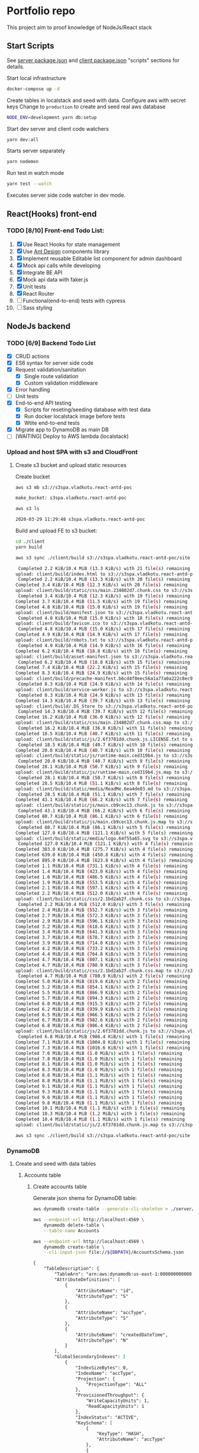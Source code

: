 
* Portfolio repo
    :PROPERTIES:
    :header-args: :var DBPATH="server/src/db"
    :END:
  This project aim to proof knowledge of NodeJs/React stack
** Start Scripts
   See [[file:package.json][server package.json]] and [[file:client/package.json][client package.json]] "scripts" sections for details.


Start local infrastructure 
#+begin_src sh
docker-compose up -d
#+end_src

Create tables in localstack and seed with data.
Configure aws with secret keys
Change to =production= to create and seed real aws database
#+begin_src sh
NODE_ENV=development yarn db:setup
#+end_src

Start dev server and client code watchers 
#+begin_src sh
yarn dev:all
#+end_src

Starts server separately
#+begin_src sh
yarn nodemon
#+end_src

Run test in watch mode
#+begin_src sh
yarn test --watch
#+end_src

Executes server side code watcher in dev mode.
** React(Hooks) front-end
*** TODO [8/10] Front-end Todo List:
    1. [X] Use React Hooks for state management
    2. [X] Use [[https://ant.design/components/button/][Ant Design]]  components library
    3. [X] Implement reusable Editable list component for admin dashboard
    4. [X] Mock api calls while developing
    5. [X] Integrate BE API
    6. [X] Mock api data with faker.js
    7. [X] Unit tests
    8. [X] React Router
    9. [ ] Functional(end-to-end) tests with cypress
    10. [ ] Sass styling
 
** NodeJs backend
*** TODO [6/9] Backend Todo List
    - [X] CRUD actions
    - [X] ES6 syntax for server side code
    - [X] Request validation/sanitation
      - [X] Single route validation
      - [X] Custom validation middleware
    - [X] Error handling
    - [ ] Unit tests
    - [X] End-to-end API testing
      - [X] Scripts for reseting/seeding database with test data
      - [X] Run docker localstack image before tests
      - [X] Wtite end-to-end tests
    - [X] Migrate app to DynamoDB as main DB
    - [ ] [WAITING] Deploy to AWS lambda (localstack)
*** Upload and host SPA with s3 and CloudFront
**** Create s3 bucket and upload static resources
 Create bucket
 #+begin_src sh :results value code :exports both :eval never-export
 aws s3 mb s3://s3spa.vladkotu.react-antd-poc
 #+end_src

 #+RESULTS:
 #+begin_src sh
 make_bucket: s3spa.vladkotu.react-antd-poc
 #+end_src
    
 #+begin_src sh :results value code :exports both :eval never-export
 aws s3 ls
 #+end_src

 #+RESULTS:
 #+begin_src sh
 2020-03-29 11:29:48 s3spa.vladkotu.react-antd-poc
 #+end_src

 Build and upload FE to s3 bucket:
 #+begin_src sh :results silent :exports code :eval never-export
   cd ./client
   yarn build
 #+end_src

 #+begin_src sh :results value code :exports both :eval never-export
 aws s3 sync ./client/build s3://s3spa.vladkotu.react-antd-poc/site
 #+end_src

 #+RESULTS:
 #+begin_src sh
 Completed 2.2 KiB/10.4 MiB (13.3 KiB/s) with 21 file(s) remainingupload: client/build/index.html to s3://s3spa.vladkotu.react-antd-poc/site/index.html
 Completed 2.2 KiB/10.4 MiB (13.3 KiB/s) with 20 file(s) remainingCompleted 3.4 KiB/10.4 MiB (12.3 KiB/s) with 20 file(s) remainingupload: client/build/static/css/main.234802d7.chunk.css to s3://s3spa.vladkotu.react-antd-poc/site/static/css/main.234802d7.chunk.css
 Completed 3.4 KiB/10.4 MiB (12.3 KiB/s) with 19 file(s) remainingCompleted 3.7 KiB/10.4 MiB (11.5 KiB/s) with 19 file(s) remainingCompleted 4.8 KiB/10.4 MiB (15.0 KiB/s) with 19 file(s) remainingupload: client/build/manifest.json to s3://s3spa.vladkotu.react-antd-poc/site/manifest.json
 Completed 4.8 KiB/10.4 MiB (15.0 KiB/s) with 18 file(s) remainingupload: client/build/favicon.ico to s3://s3spa.vladkotu.react-antd-poc/site/favicon.ico
 Completed 4.8 KiB/10.4 MiB (15.0 KiB/s) with 17 file(s) remainingCompleted 4.9 KiB/10.4 MiB (14.9 KiB/s) with 17 file(s) remainingupload: client/build/robots.txt to s3://s3spa.vladkotu.react-antd-poc/site/robots.txt
 Completed 4.9 KiB/10.4 MiB (14.9 KiB/s) with 16 file(s) remainingCompleted 6.2 KiB/10.4 MiB (18.8 KiB/s) with 16 file(s) remainingupload: client/build/asset-manifest.json to s3://s3spa.vladkotu.react-antd-poc/site/asset-manifest.json
 Completed 6.2 KiB/10.4 MiB (18.8 KiB/s) with 15 file(s) remainingCompleted 7.4 KiB/10.4 MiB (22.2 KiB/s) with 15 file(s) remainingCompleted 8.3 KiB/10.4 MiB (24.9 KiB/s) with 15 file(s) remainingupload: client/build/precache-manifest.b6cd4f8eec56a1a77a0a222c8ec9c154.js to s3://s3spa.vladkotu.react-antd-poc/site/precache-manifest.b6cd4f8eec56a1a77a0a222c8ec9c154.js
 Completed 8.3 KiB/10.4 MiB (24.9 KiB/s) with 14 file(s) remainingupload: client/build/service-worker.js to s3://s3spa.vladkotu.react-antd-poc/site/service-worker.js
 Completed 8.3 KiB/10.4 MiB (24.9 KiB/s) with 13 file(s) remainingCompleted 14.3 KiB/10.4 MiB (39.7 KiB/s) with 13 file(s) remainingupload: client/build/.DS_Store to s3://s3spa.vladkotu.react-antd-poc/site/.DS_Store
 Completed 14.3 KiB/10.4 MiB (39.7 KiB/s) with 12 file(s) remainingCompleted 16.2 KiB/10.4 MiB (36.0 KiB/s) with 12 file(s) remainingupload: client/build/static/css/main.234802d7.chunk.css.map to s3://s3spa.vladkotu.react-antd-poc/site/static/css/main.234802d7.chunk.css.map
 Completed 16.2 KiB/10.4 MiB (36.0 KiB/s) with 11 file(s) remainingCompleted 18.5 KiB/10.4 MiB (40.7 KiB/s) with 11 file(s) remainingupload: client/build/static/js/2.6f3781dd.chunk.js.LICENSE.txt to s3://s3spa.vladkotu.react-antd-poc/site/static/js/2.6f3781dd.chunk.js.LICENSE.txt
 Completed 18.5 KiB/10.4 MiB (40.7 KiB/s) with 10 file(s) remainingCompleted 20.0 KiB/10.4 MiB (40.7 KiB/s) with 10 file(s) remainingupload: client/build/static/js/runtime-main.ced319b4.js to s3://s3spa.vladkotu.react-antd-poc/site/static/js/runtime-main.ced319b4.js
 Completed 20.0 KiB/10.4 MiB (40.7 KiB/s) with 9 file(s) remainingCompleted 28.1 KiB/10.4 MiB (50.7 KiB/s) with 9 file(s) remainingupload: client/build/static/js/runtime-main.ced319b4.js.map to s3://s3spa.vladkotu.react-antd-poc/site/static/js/runtime-main.ced319b4.js.map
 Completed 28.1 KiB/10.4 MiB (50.7 KiB/s) with 8 file(s) remainingCompleted 28.5 KiB/10.4 MiB (51.1 KiB/s) with 8 file(s) remainingupload: client/build/static/media/ReadMe.6ea4de03.md to s3://s3spa.vladkotu.react-antd-poc/site/static/media/ReadMe.6ea4de03.md
 Completed 28.5 KiB/10.4 MiB (51.1 KiB/s) with 7 file(s) remainingCompleted 43.1 KiB/10.4 MiB (66.2 KiB/s) with 7 file(s) remainingupload: client/build/static/js/main.cb9cec13.chunk.js to s3://s3spa.vladkotu.react-antd-poc/site/static/js/main.cb9cec13.chunk.js
 Completed 43.1 KiB/10.4 MiB (66.2 KiB/s) with 6 file(s) remainingCompleted 80.7 KiB/10.4 MiB (86.1 KiB/s) with 6 file(s) remainingupload: client/build/static/js/main.cb9cec13.chunk.js.map to s3://s3spa.vladkotu.react-antd-poc/site/static/js/main.cb9cec13.chunk.js.map
 Completed 80.7 KiB/10.4 MiB (86.1 KiB/s) with 5 file(s) remainingCompleted 127.0 KiB/10.4 MiB (121.1 KiB/s) with 5 file(s) remainingupload: client/build/static/media/logo.64f55a65.svg to s3://s3spa.vladkotu.react-antd-poc/site/static/media/logo.64f55a65.svg
 Completed 127.0 KiB/10.4 MiB (121.1 KiB/s) with 4 file(s) remainingCompleted 383.0 KiB/10.4 MiB (275.7 KiB/s) with 4 file(s) remainingCompleted 639.0 KiB/10.4 MiB (450.8 KiB/s) with 4 file(s) remainingCompleted 895.0 KiB/10.4 MiB (623.8 KiB/s) with 4 file(s) remainingCompleted 1.1 MiB/10.4 MiB (731.1 KiB/s) with 4 file(s) remaining  Completed 1.4 MiB/10.4 MiB (423.0 KiB/s) with 4 file(s) remaining  Completed 1.6 MiB/10.4 MiB (486.5 KiB/s) with 4 file(s) remaining  Completed 1.9 MiB/10.4 MiB (553.5 KiB/s) with 4 file(s) remaining  Completed 2.1 MiB/10.4 MiB (597.1 KiB/s) with 4 file(s) remaining  Completed 2.2 MiB/10.4 MiB (512.0 KiB/s) with 4 file(s) remaining  upload: client/build/static/css/2.1bd2ab2f.chunk.css to s3://s3spa.vladkotu.react-antd-poc/site/static/css/2.1bd2ab2f.chunk.css
 Completed 2.2 MiB/10.4 MiB (512.0 KiB/s) with 3 file(s) remainingCompleted 2.4 MiB/10.4 MiB (552.7 KiB/s) with 3 file(s) remainingCompleted 2.7 MiB/10.4 MiB (572.3 KiB/s) with 3 file(s) remainingCompleted 2.9 MiB/10.4 MiB (596.1 KiB/s) with 3 file(s) remainingCompleted 3.2 MiB/10.4 MiB (618.6 KiB/s) with 3 file(s) remainingCompleted 3.4 MiB/10.4 MiB (641.3 KiB/s) with 3 file(s) remainingCompleted 3.7 MiB/10.4 MiB (678.7 KiB/s) with 3 file(s) remainingCompleted 3.9 MiB/10.4 MiB (714.0 KiB/s) with 3 file(s) remainingCompleted 4.2 MiB/10.4 MiB (733.2 KiB/s) with 3 file(s) remainingCompleted 4.4 MiB/10.4 MiB (764.8 KiB/s) with 3 file(s) remainingCompleted 4.7 MiB/10.4 MiB (807.1 KiB/s) with 3 file(s) remainingCompleted 4.7 MiB/10.4 MiB (780.9 KiB/s) with 3 file(s) remainingupload: client/build/static/css/2.1bd2ab2f.chunk.css.map to s3://s3spa.vladkotu.react-antd-poc/site/static/css/2.1bd2ab2f.chunk.css.map
 Completed 4.7 MiB/10.4 MiB (780.9 KiB/s) with 2 file(s) remainingCompleted 5.0 MiB/10.4 MiB (819.6 KiB/s) with 2 file(s) remainingCompleted 5.2 MiB/10.4 MiB (854.1 KiB/s) with 2 file(s) remainingCompleted 5.5 MiB/10.4 MiB (866.9 KiB/s) with 2 file(s) remainingCompleted 5.7 MiB/10.4 MiB (894.3 KiB/s) with 2 file(s) remainingCompleted 6.0 MiB/10.4 MiB (915.5 KiB/s) with 2 file(s) remainingCompleted 6.2 MiB/10.4 MiB (939.9 KiB/s) with 2 file(s) remainingCompleted 6.5 MiB/10.4 MiB (966.5 KiB/s) with 2 file(s) remainingCompleted 6.7 MiB/10.4 MiB (982.6 KiB/s) with 2 file(s) remainingCompleted 6.8 MiB/10.4 MiB (986.4 KiB/s) with 2 file(s) remainingupload: client/build/static/js/2.6f3781dd.chunk.js to s3://s3spa.vladkotu.react-antd-poc/site/static/js/2.6f3781dd.chunk.js
 Completed 6.8 MiB/10.4 MiB (986.4 KiB/s) with 1 file(s) remainingCompleted 7.1 MiB/10.4 MiB (1004.8 KiB/s) with 1 file(s) remainingCompleted 7.3 MiB/10.4 MiB (1016.6 KiB/s) with 1 file(s) remainingCompleted 7.6 MiB/10.4 MiB (1.0 MiB/s) with 1 file(s) remaining   Completed 7.8 MiB/10.4 MiB (1.0 MiB/s) with 1 file(s) remaining   Completed 8.1 MiB/10.4 MiB (1.0 MiB/s) with 1 file(s) remaining   Completed 8.3 MiB/10.4 MiB (1.0 MiB/s) with 1 file(s) remaining   Completed 8.6 MiB/10.4 MiB (1.1 MiB/s) with 1 file(s) remaining   Completed 8.8 MiB/10.4 MiB (1.1 MiB/s) with 1 file(s) remaining   Completed 9.1 MiB/10.4 MiB (1.1 MiB/s) with 1 file(s) remaining   Completed 9.3 MiB/10.4 MiB (1.1 MiB/s) with 1 file(s) remaining   Completed 9.6 MiB/10.4 MiB (1.1 MiB/s) with 1 file(s) remaining   Completed 9.8 MiB/10.4 MiB (1.1 MiB/s) with 1 file(s) remaining   Completed 10.1 MiB/10.4 MiB (1.1 MiB/s) with 1 file(s) remaining  Completed 10.3 MiB/10.4 MiB (1.2 MiB/s) with 1 file(s) remaining  Completed 10.4 MiB/10.4 MiB (1.1 MiB/s) with 1 file(s) remaining  upload: client/build/static/js/2.6f3781dd.chunk.js.map to s3://s3spa.vladkotu.react-antd-poc/site/static/js/2.6f3781dd.chunk.js.map
 #+end_src


 #+begin_src sh :results value code :exports both :eval never-export
 aws s3 sync ./client/build s3://s3spa.vladkotu.react-antd-poc/site
 #+end_src

*** DynamoDB
**** Create and seed with data tables
***** Accounts table
****** Create accounts table
       Generate json shema for DynamoDB table:
    #+begin_src sh :results value code :eval never-export :exports both
      aws dynamodb create-table --generate-cli-skeleton > ./server/db/table-shema-example.json
    #+end_src

    #+NAME: delete-accounts-table
    #+begin_src sh :results silent :eval never-export :exports both
     aws --endpoint-url http://localhost:4569 \
         dynamodb delete-table \
         --table-name Accounts
    #+end_src

    #+NAME: create-table
    #+begin_src sh :results value org :eval never-export :exports both
     aws --endpoint-url http://localhost:4569 \
         dynamodb create-table \
         --cli-input-json file://${DBPATH}/AccountsSchema.json
    #+end_src

    #+RESULTS: create-table
    #+begin_src org
    {
        "TableDescription": {
            "TableArn": "arn:aws:dynamodb:us-east-1:000000000000:table/Accounts", 
            "AttributeDefinitions": [
                {
                    "AttributeName": "id", 
                    "AttributeType": "S"
                }, 
                {
                    "AttributeName": "accType", 
                    "AttributeType": "S"
                }, 
                {
                    "AttributeName": "createdDateTime", 
                    "AttributeType": "N"
                }
            ], 
            "GlobalSecondaryIndexes": [
                {
                    "IndexSizeBytes": 0, 
                    "IndexName": "accType", 
                    "Projection": {
                        "ProjectionType": "ALL"
                    }, 
                    "ProvisionedThroughput": {
                        "WriteCapacityUnits": 1, 
                        "ReadCapacityUnits": 1
                    }, 
                    "IndexStatus": "ACTIVE", 
                    "KeySchema": [
                        {
                            "KeyType": "HASH", 
                            "AttributeName": "accType"
                        }, 
                        {
                            "KeyType": "RANGE", 
                            "AttributeName": "createdDateTime"
                        }
                    ], 
                    "IndexArn": "arn:aws:dynamodb:ddblocal:000000000000:table/Accounts/index/accType", 
                    "ItemCount": 0
                }
            ], 
            "ProvisionedThroughput": {
                "NumberOfDecreasesToday": 0, 
                "WriteCapacityUnits": 1, 
                "LastIncreaseDateTime": 0.0, 
                "ReadCapacityUnits": 1, 
                "LastDecreaseDateTime": 0.0
            }, 
            "TableSizeBytes": 0, 
            "TableName": "Accounts", 
            "BillingModeSummary": {
                "LastUpdateToPayPerRequestDateTime": 0.0, 
                "BillingMode": "PROVISIONED"
            }, 
            "TableStatus": "ACTIVE", 
            "KeySchema": [
                {
                    "KeyType": "HASH", 
                    "AttributeName": "id"
                }, 
                {
                    "KeyType": "RANGE", 
                    "AttributeName": "createdDateTime"
                }
            ], 
            "ItemCount": 0, 
            "CreationDateTime": 1585250695.159
        }
    }
    #+end_src

    #+RESULTS: create-table
   #+begin_src sh :results value code :eval never-export :exports both 
     aws --endpoint-url http://localhost:4569 \
         dynamodb list-tables
   #+end_src

   #+RESULTS:
   #+begin_src sh
   {
       "TableNames": [
           "Contractors"
       ]
   }
   #+end_src
****** Seed accounts with test data

  #NAME: seed-accounts
  #+begin_src sh :results value code :eval never-export :exports both
     aws --endpoint-url http://localhost:4569 \
         dynamodb batch-write-item \
         --request-items   \
         file://${DBPATH}/AccountsDataSeed.json
  #+end_src

  #+RESULTS:
  #+begin_src sh
  {
      "UnprocessedItems": {}
  }
  #+end_src

  Unfortunately =batch-write-item= limited to 25 operations
****** Quering single item

 #NAME: query-account-by-type
 #+begin_src sh :results value code :eval never-export :exports both
   aws --endpoint-url http://localhost:4569 \
     dynamodb query \
     --table-name Accounts \
     --key-condition-expression "id = :id" \
     --expression-attribute-values  '{":id":{"S": "d83ef3c0-6d35-11ea-9d77-3dffd7d18939"}}'
 #+end_src

 #+RESULTS:
 #+begin_src sh
 {
     "Count": 1, 
     "Items": [
         {
             "comment": {
                 "S": "Facere deleniti blanditiis eum."
             }, 
             "category": {
                 "S": "Sales"
             }, 
             "createdDateTime": {
                 "N": "1446960934025"
             }, 
             "accType": {
                 "S": "default"
             }, 
             "vatPercent": {
                 "N": "49"
             }, 
             "accName": {
                 "S": "Roi Greens Backing Up"
             }, 
             "vatCategoryS": {
                 "S": "S"
             }, 
             "id": {
                 "S": "d83ef3c0-6d35-11ea-9d77-3dffd7d18939"
             }, 
             "accNo": {
                 "N": "55"
             }
         }
     ], 
     "ScannedCount": 1, 
     "ConsumedCapacity": null
 }
 #+end_src
****** Querying accounts from GSI
 #NAME: query-account-by-type
 #+begin_src sh :results value code :eval never-export :exports both
     aws --endpoint-url http://localhost:4569 \
         dynamodb query \
        --table-name Accounts \
        --index-name accType \
        --key-condition-expression "accType = :accType" \
        --expression-attribute-values  '{":accType":{"S":"bookkeeping"}}'
 #+end_src

 #+RESULTS:
 #+begin_src sh
 {
     "Count": 3, 
     "Items": [
         {
             "comment": {
                 "S": "est autem facere"
             }, 
             "category": {
                 "S": "Purchase"
             }, 
             "createdDateTime": {
                 "N": "1329262892304"
             }, 
             "accType": {
                 "S": "bookkeeping"
             }, 
             "vatPercent": {
                 "N": "73"
             }, 
             "accName": {
                 "S": "Agp"
             }, 
             "vatCategoryS": {
                 "S": "P"
             }, 
             "id": {
                 "S": "d83fde20-6d35-11ea-9d77-3dffd7d18939"
             }, 
             "accNo": {
                 "N": "93"
             }
         }, 
         {
             "comment": {
                 "S": "Amet consequatur similique quis nobis nam maxime ut dolor. Vitae sed quo sunt molestias vero tempore minima. Necessitatibus ducimus hic reprehenderit. Hic dolore error animi ut aperiam. Hic inventore sunt ipsa ut recusandae. Sed accusantium et iusto.\n \rUnde neque sequi quidem beatae. Quo repudiandae voluptatem impedit nostrum asperiores nostrum aut magnam odio. At recusandae dolorem sunt debitis sequi totam esse ipsa. Eos repellendus totam aut hic.\n \rConsequatur voluptate sunt ratione est est ad omnis. Debitis animi ut est consequatur. Quos praesentium autem est minus et ea."
             }, 
             "category": {
                 "S": "Purchase"
             }, 
             "createdDateTime": {
                 "N": "1551172226477"
             }, 
             "accType": {
                 "S": "bookkeeping"
             }, 
             "vatPercent": {
                 "N": "22"
             }, 
             "accName": {
                 "S": "Computer Manat Vanuatu"
             }, 
             "vatCategoryS": {
                 "S": "P"
             }, 
             "id": {
                 "S": "d83f41e0-6d35-11ea-9d77-3dffd7d18939"
             }, 
             "accNo": {
                 "N": "66"
             }
         }, 
         {
             "category": {
                 "S": "Purchase"
             }, 
             "createdDateTime": {
                 "N": "1564661196514"
             }, 
             "accType": {
                 "S": "bookkeeping"
             }, 
             "vatPercent": {
                 "N": "88"
             }, 
             "accName": {
                 "S": "Maroon Refined Granite Tuna"
             }, 
             "vatCategoryS": {
                 "S": "P"
             }, 
             "id": {
                 "S": "d83fb710-6d35-11ea-9d77-3dffd7d18939"
             }, 
             "accNo": {
                 "N": "93"
             }
         }
     ], 
     "ScannedCount": 3, 
     "ConsumedCapacity": null
 }
 #+end_src

 Because =createdDateTime= was used as =RANGE= (sorted) key, list of items returned by this query
 sorted descendant by =createdDateTime=

***** Contractors table
****** Create table
    #+NAME: delete-contractors-table
    #+begin_src sh :results silent :eval never-export :exports both
     aws --endpoint-url http://localhost:4569 \
         dynamodb delete-table \
         --table-name Contractors
    #+end_src

    #+NAME: create-contractors-table
    #+begin_src sh :results value code :eval never-export :exports both
     aws --endpoint-url http://localhost:4569 \
         dynamodb create-table \
         --cli-input-json file://${DBPATH}/ContractorsSchema.json
    #+end_src

    #+RESULTS: create-contractors-table
    #+begin_src sh
    {
        "TableDescription": {
            "TableArn": "arn:aws:dynamodb:us-east-1:000000000000:table/Contractors", 
            "AttributeDefinitions": [
                {
                    "AttributeName": "id", 
                    "AttributeType": "S"
                }, 
                {
                    "AttributeName": "createdDateTime", 
                    "AttributeType": "N"
                }
            ], 
            "ProvisionedThroughput": {
                "NumberOfDecreasesToday": 0, 
                "WriteCapacityUnits": 1, 
                "LastIncreaseDateTime": 0.0, 
                "ReadCapacityUnits": 1, 
                "LastDecreaseDateTime": 0.0
            }, 
            "TableSizeBytes": 0, 
            "TableName": "Contractors", 
            "BillingModeSummary": {
                "LastUpdateToPayPerRequestDateTime": 0.0, 
                "BillingMode": "PROVISIONED"
            }, 
            "TableStatus": "ACTIVE", 
            "KeySchema": [
                {
                    "KeyType": "HASH", 
                    "AttributeName": "id"
                }, 
                {
                    "KeyType": "RANGE", 
                    "AttributeName": "createdDateTime"
                }
            ], 
            "ItemCount": 0, 
            "CreationDateTime": 1585243058.528
        }
    }
    #+end_src

   #+begin_src sh :results value code :eval never-export :exports both
     aws --endpoint-url http://localhost:4569 \
         dynamodb list-tables
   #+end_src

   #+RESULTS:
   #+begin_src sh
   {
       "TableNames": [
           "Accounts", 
           "Contractors"
       ]
   }
   #+end_src
****** Seed accounts with test data

  #NAME: seed-accounts
  #+begin_src sh :results value code :eval never-export :exports both
     aws --endpoint-url http://localhost:4569 \
         dynamodb batch-write-item \
         --request-items file://${DBPATH}/ContractorsDataSeed.json
  #+end_src

  #+RESULTS:
  #+begin_src sh
  {
      "UnprocessedItems": {}
  }
  #+end_src
****** Scan all items

 #NAME: scan-all-items
 #+begin_src sh :results value code :eval never-export :exports both
     aws --endpoint-url http://localhost:4569 \
         dynamodb scan \
        --table-name Contractors 
 #+end_src

 #+RESULTS:
 #+begin_src sh
 {
     "Count": 5, 
     "Items": [
         {
             "salary": {
                 "N": "73573"
             }, 
             "createdDateTime": {
                 "N": "1485975663942"
             }, 
             "lname": {
                 "S": "Bogan"
             }, 
             "role": {
                 "S": "Assistant"
             }, 
             "fname": {
                 "S": "Melisa"
             }, 
             "id": {
                 "S": "d83fde23-6d35-11ea-9d77-3dffd7d18939"
             }
         }, 
         {
             "salary": {
                 "N": "66464"
             }, 
             "createdDateTime": {
                 "N": "1541301126353"
             }, 
             "lname": {
                 "S": "Weber"
             }, 
             "role": {
                 "S": "Tech Lead"
             }, 
             "fname": {
                 "S": "Dixie"
             }, 
             "id": {
                 "S": "d83fde22-6d35-11ea-9d77-3dffd7d18939"
             }
         }, 
         {
             "salary": {
                 "N": "87487"
             }, 
             "createdDateTime": {
                 "N": "1355210819473"
             }, 
             "lname": {
                 "S": "Larkin"
             }, 
             "role": {
                 "S": "Assistant"
             }, 
             "fname": {
                 "S": "Louisa"
             }, 
             "id": {
                 "S": "d83fde21-6d35-11ea-9d77-3dffd7d18939"
             }
         }, 
         {
             "salary": {
                 "N": "76169"
             }, 
             "createdDateTime": {
                 "N": "1566826234865"
             }, 
             "lname": {
                 "S": "Gerhold"
             }, 
             "role": {
                 "S": "Developer"
             }, 
             "fname": {
                 "S": "Major"
             }, 
             "id": {
                 "S": "d83fde25-6d35-11ea-9d77-3dffd7d18939"
             }
         }, 
         {
             "salary": {
                 "N": "84469"
             }, 
             "createdDateTime": {
                 "N": "1548899509818"
             }, 
             "lname": {
                 "S": "Kassulke"
             }, 
             "role": {
                 "S": "Sales"
             }, 
             "fname": {
                 "S": "Estefania"
             }, 
             "id": {
                 "S": "d83fde24-6d35-11ea-9d77-3dffd7d18939"
             }
         }
     ], 
     "ScannedCount": 5, 
     "ConsumedCapacity": null
 }
 #+end_src

**** [WAITING] [4/6] Attempt to create stack from cloud formation config on localstack env
     - [X] Use aws-serverless-express custom server for lambda env
     - [X] Mock aws infrastructure with localstack
     - [X] Refactor express server to be able to run it locally without deployment on lambda
     - [X] Crete cloud formation template for s3 SPA hosting
     - [ ] [Failed] Deploy express app to labmda
           lockalstack problems appear on execution cloud formation template
     - [ ] Decouple client code from beckend code 
     - [ ] API Gatewat setup

  List of cloud formation stacks
  #+NAME: end-point-list
  #+begin_src sh :results value code :eval never-export :exports both
    aws --endpoint-url=http://localhost:4581 cloudformation list-stacks
  #+end_src

  #+RESULTS: end-point-list
  : /Users/vladimir/projects/react-examples/rhooks-form-app
  : {
  :     "StackSummaries": []
  : }

  #+begin_src sh :results value code :eval never-export :exports both
  aws cloudformation create-stack \
      --template-body file://cloudformation.yml \
      --stack-name web-stack \
      --endpoint-url=http://localhost:4581
  #+end_src

  #+RESULTS:
  : An error occurred (502) when calling the CreateStack operation (reached max retries: 4): Bad Gateway

  Error log from docker:
  #+RESULTS:
  : local_aws     |   File "/opt/code/localstack/.venv/lib/python3.8/site-packages/moto/cloudformation/utils.py", line 61, in yaml_tag_constructor
  : local_aws     |     return {key: _f(loader, tag, node)}
  : local_aws     |   File "/opt/code/localstack/.venv/lib/python3.8/site-packages/moto/cloudformation/utils.py", line 50, in _f
  : local_aws     |     return node.value.split(".")
  : local_aws     | AttributeError: 'list' object has no attribute 'split'
*** API docs
**** Accounts
     :PROPERTIES:
     :header-args: :var API="http://localhost:5000/api"
     :END:
     All accounts tested for "bookkeeping" type
***** [C] Create account
   #+NAME: create-account 
   #+begin_src sh :results value code :exports both :eval never-export
     curl -X POST -vs "${API}/accounts?type=bookkeeping&pretty" \
          -H 'Content-Type: application/json' \
          -d '{ "accNo": 111, "category": "Purchase", "vatPercent": 11, "vatCategoryS": "P", "accName": "One one one" }'
  #+end_src

   #+RESULTS: create-account
   #+begin_src sh
   {
     "id": "ZDcwNThjNjAtNmY4NS0xMWVhLTkyYWYtOGYyZjgxYjZiODlmLDE1ODUyNDMxMjE3MDI%3D",
     "accType": "bookkeeping",
     "accNo": 111,
     "category": "Purchase",
     "vatPercent": 11,
     "vatCategoryS": "P",
     "accName": "One one one"
   }
   #+end_src

****** Invalid request

   #+NAME: create-account-invalid
   #+begin_src sh :results value code :exports both :eval never-export
     curl -X POST -vsi "${API}/accounts?type=bookkeeping&pretty" \
          -H 'Content-Type: application/json' \
          -d '{ "category": "Purchase" }'
  #+end_src

  #+RESULTS: create-account-invalid
  #+begin_src sh
  HTTP/1.1 422 Unprocessable Entity
  X-Powered-By: Express
  Content-Type: application/json; charset=utf-8
  Content-Length: 130
  ETag: W/"82-HHj2rmNjH457Bv9LJ8U88iWD1J8"
  Date: Thu, 26 Mar 2020 17:19:16 GMT
  Connection: keep-alive
  
  {
    "errors": [
      {
        "msg": "account number should be number",
        "param": "accNo",
        "location": "body"
      }
    ]
  }
  #+end_src

***** [R1] Get all accounts 
    #+NAME: get-all-boo-accounts 
    #+begin_src sh :results value code :exports both :eval never-export
      curl -vsi "${API}/accounts?type=bookkeeping&pretty"
   #+end_src

   #+RESULTS: get-all-boo-accounts
   #+begin_src sh
   HTTP/1.1 200 OK
   X-Powered-By: Express
   Content-Type: application/json; charset=utf-8
   Content-Length: 1744
   ETag: W/"6d0-QOCkXK3Pv5QR27cnmBad8f/vVio"
   Date: Thu, 26 Mar 2020 17:19:25 GMT
   Connection: keep-alive
   
   {
     "items": [
       {
         "id": "ZDgzZmRlMjAtNmQzNS0xMWVhLTlkNzctM2RmZmQ3ZDE4OTM5LDEzMjkyNjI4OTIzMDQ%3D",
         "vatCategoryS": "P",
         "accNo": 93,
         "accName": "Agp",
         "comment": "est autem facere",
         "category": "Purchase",
         "accType": "bookkeeping",
         "vatPercent": 73
       },
       {
         "id": "ZDgzZjQxZTAtNmQzNS0xMWVhLTlkNzctM2RmZmQ3ZDE4OTM5LDE1NTExNzIyMjY0Nzc%3D",
         "vatCategoryS": "P",
         "accNo": 66,
         "accName": "Computer Manat Vanuatu",
         "comment": "Amet consequatur similique quis nobis nam maxime ut dolor. Vitae sed quo sunt molestias vero tempore minima. Necessitatibus ducimus hic reprehenderit. Hic dolore error animi ut aperiam. Hic inventore sunt ipsa ut recusandae. Sed accusantium et iusto.\n \rUnde neque sequi quidem beatae. Quo repudiandae voluptatem impedit nostrum asperiores nostrum aut magnam odio. At recusandae dolorem sunt debitis sequi totam esse ipsa. Eos repellendus totam aut hic.\n \rConsequatur voluptate sunt ratione est est ad omnis. Debitis animi ut est consequatur. Quos praesentium autem est minus et ea.",
         "category": "Purchase",
         "accType": "bookkeeping",
         "vatPercent": 22
       },
       {
         "id": "ZDgzZmI3MTAtNmQzNS0xMWVhLTlkNzctM2RmZmQ3ZDE4OTM5LDE1NjQ2NjExOTY1MTQ%3D",
         "vatCategoryS": "P",
         "accNo": 93,
         "accName": "Maroon Refined Granite Tuna",
         "category": "Purchase",
         "accType": "bookkeeping",
         "vatPercent": 88
       },
       {
         "id": "ZDcwNThjNjAtNmY4NS0xMWVhLTkyYWYtOGYyZjgxYjZiODlmLDE1ODUyNDMxMjE3MDI%3D",
         "vatCategoryS": "P",
         "accNo": 111,
         "accName": "One one one",
         "accType": "bookkeeping",
         "category": "Purchase",
         "vatPercent": 11
       }
     ],
     "count": 4
   }
   #+end_src

***** [R2] Get single account  
    #+NAME: get-one-boo-accounts 
    #+begin_src sh :results value code :exports both :eval never-export 
      curl -vsi "${API}/accounts/ZDgzZWYzYzAtNmQzNS0xMWVhLTlkNzctM2RmZmQ3ZDE4OTM5LDE0NDY5NjA5MzQwMjU%3D/?pretty"
   #+end_src

   #+RESULTS: get-one-boo-accounts
   #+begin_example
   HTTP/1.1 200 OK
   X-Powered-By: Express
   Content-Type: application/json; charset=utf-8
   Content-Length: 275
   ETag: W/"113-8G/9TPw6G+iF1N4VS0htAw7+rJ8"
   Date: Thu, 26 Mar 2020 09:46:09 GMT
   Connection: keep-alive
   
   {
     "id": "ZDgzZWYzYzAtNmQzNS0xMWVhLTlkNzctM2RmZmQ3ZDE4OTM5LDE0NDY5NjA5MzQwMjU%3D",
     "vatCategoryS": "S",
     "accNo": 55,
     "accName": "Roi Greens Backing Up",
     "comment": "Facere deleniti blanditiis eum.",
     "category": "Sales",
     "accType": "default",
     "vatPercent": 49
   }
   #+end_example
***** [U] Update account
   #+NAME: update-account 
   #+begin_src sh :results value code :exports both :eval never-export 
     curl -X PUT -vs "${API}/accounts/ZDgzZWYzYzAtNmQzNS0xMWVhLTlkNzctM2RmZmQ3ZDE4OTM5LDE0NDY5NjA5MzQwMjU%3D/?pretty" \
          -H 'Content-Type: application/json' \
          -d '{ "vatPercent": 111, "accName": "One One One" }'
  #+end_src

  #+RESULTS: update-account
  #+begin_example
  {
    "id": "ZDgzZWYzYzAtNmQzNS0xMWVhLTlkNzctM2RmZmQ3ZDE4OTM5LDE0NDY5NjA5MzQwMjU%3D",
    "vatCategoryS": "S",
    "accNo": 55,
    "accName": "One One One",
    "comment": "Facere deleniti blanditiis eum.",
    "category": "Sales",
    "accType": "default",
    "vatPercent": 111
  }
  #+end_example

****** Invalid request

   #+NAME: update-account-invalid 
   #+begin_src sh :results value code :exports both :eval never-export 
     curl -X PUT -vs "${API}/accounts/?type=bookkeeping&pretty" \
          -H 'Content-Type: application/json' \
          -d '{ "vatPercent": 111, "accName": "One One One" }'
  #+end_src

  #+RESULTS: update-account-invalid
  #+begin_example
  <!DOCTYPE html>
  <html lang="en">
  <head>
  <meta charset="utf-8">
  <title>Error</title>
  </head>
  <body>
  <pre>Cannot PUT /api/accounts/</pre>
  </body>
  </html>
  #+end_example

***** [D] Delete account
   #+NAME: delete-account 
   #+begin_src sh :results value code :exports both :eval never-export 
     curl -X DELETE -vs "${API}/accounts/ZDgzZWYzYzAtNmQzNS0xMWVhLTlkNzctM2RmZmQ3ZDE4OTM5LDE0NDY5NjA5MzQwMjU%3D/?pretty"
  #+end_src

  #+RESULTS: delete-account


  

